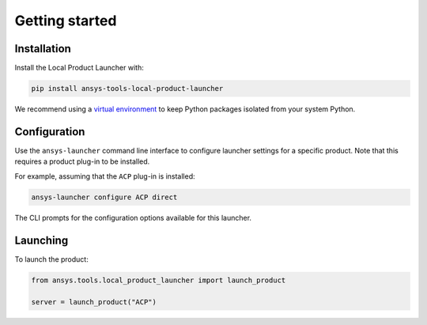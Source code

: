 Getting started
---------------


Installation
''''''''''''

Install the Local Product Launcher with:

.. code::

    pip install ansys-tools-local-product-launcher

We recommend using a `virtual environment <https://docs.python.org/3/library/venv.html>`_
to keep Python packages isolated from your system Python.


Configuration
'''''''''''''

Use the ``ansys-launcher`` command line interface to configure launcher settings for a specific product. Note that this requires a product plug-in to be installed.

For example, assuming that the ``ACP`` plug-in is installed:

.. code::

    ansys-launcher configure ACP direct

The CLI prompts for the configuration options available for this launcher.


Launching
'''''''''

To launch the product:

.. code:: python

    from ansys.tools.local_product_launcher import launch_product

    server = launch_product("ACP")
